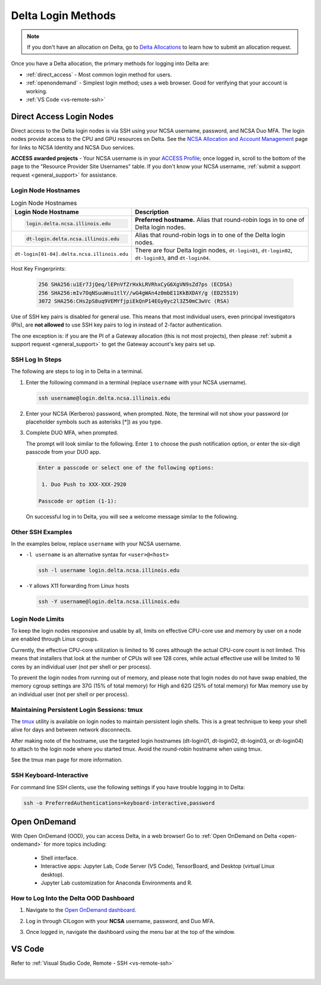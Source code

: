 .. _access:

Delta Login Methods
=========================

.. note::
   If you don't have an allocation on Delta, go to `Delta Allocations <https://delta.ncsa.illinois.edu/delta-allocations/>`_ to learn how to submit an allocation request.

Once you have a Delta allocation, the primary methods for logging into Delta are:

- :ref:`direct_access` - Most common login method for users.
- :ref:`openondemand` - Simplest login method; uses a web browser. Good for verifying that your account is working.
- :ref:`VS Code <vs-remote-ssh>`

.. _direct_access:

Direct Access Login Nodes
-----------------------------

Direct access to the Delta login nodes is via SSH using your NCSA username, password, and NCSA Duo MFA. The login nodes provide access to the CPU and GPU resources on Delta. See the `NCSA Allocation and Account Management <https://wiki.ncsa.illinois.edu/display/USSPPRT/NCSA+Allocation+and+Account+Management>`_ page for links to NCSA Identity and NCSA Duo services. 

**ACCESS awarded projects** - Your NCSA username is in your `ACCESS Profile <https://allocations.access-ci.org/profile>`_; once logged in, scroll to the bottom of the page to the "Resource Provider Site Usernames" table. If you don't know your NCSA username, :ref:`submit a support request <general_support>` for assistance.

Login Node Hostnames
~~~~~~~~~~~~~~~~~~~~~~~

.. table:: Login Node Hostnames
   :widths: 40 60 

   +--------------------------------------------+----------------------------------------------------+
   | Login Node Hostname                        | Description                                        |
   +============================================+====================================================+
   | .. code-block::                            | **Preferred hostname.** Alias that round-robin     |
   |                                            | logs in to one of Delta login nodes.               |
   |    login.delta.ncsa.illinois.edu           |                                                    |
   +--------------------------------------------+----------------------------------------------------+
   | .. code-block::                            | Alias that round-robin logs in to one of the       |
   |                                            | Delta login nodes.                                 |
   |    dt-login.delta.ncsa.illinois.edu        |                                                    |
   +--------------------------------------------+----------------------------------------------------+
   | ``dt-login[01-04].delta.ncsa.illinois.edu``| There are four Delta login nodes, ``dt-login01``,  |
   |                                            | ``dt-login02``, ``dt-login03``, and ``dt-login04``.|
   +--------------------------------------------+----------------------------------------------------+

Host Key Fingerprints:

   .. code-block::

      256 SHA256:u1Er7JjQeq/lEPnVfZrHxkLRVRhxCyG6XgVN9sZd7ps (ECDSA)
      256 SHA256:mIv7OqNSuuWnu1tlY//wG4gWAn4z0mbE11KkBXDAY/g (ED25519)
      3072 SHA256:CHs2pS8uq9VEMYfjpiEkQnP14EGy0yc2l3Z50mC3wVc (RSA)

Use of SSH key pairs is disabled for general use.  This means that most individual users, even principal investigators (PIs), are **not allowed** to use SSH key pairs to log in instead of 2-factor authentication.  

The one exception is: if you are the PI of a Gateway allocation (this is not most projects), then please :ref:`submit a support request <general_support>` to get the Gateway account's key pairs set up.  

SSH Log In Steps
~~~~~~~~~~~~~~~~~~

The following are steps to log in to Delta in a terminal.

#. Enter the following command in a terminal (replace ``username`` with your NCSA username).

   .. code-block:: terminal

      ssh username@login.delta.ncsa.illinois.edu

#. Enter your NCSA (Kerberos) password, when prompted. Note, the terminal will not show your password (or placeholder symbols such as asterisks [*]) as you type.

#. Complete DUO MFA, when prompted.

   The prompt will look similar to the following. Enter ``1`` to choose the push notification option, or enter the six-digit passcode from your DUO app.

   .. code-block:: terminal

      Enter a passcode or select one of the following options:

       1. Duo Push to XXX-XXX-2920

      Passcode or option (1-1): 

   On successful log in to Delta, you will see a welcome message similar to the following.

   .. image:: images/login/delta-login-screen.png
      :alt: Terminal window showing Delta welcome message after log in.

Other SSH Examples
~~~~~~~~~~~~~~~~~~~~

In the examples below, replace ``username`` with your NCSA username.

- ``-l username`` is an alternative syntax for ``<user>@<host>``

  .. code-block:: terminal

     ssh -l username login.delta.ncsa.illinois.edu

- ``-Y`` allows X11 forwarding from Linux hosts

  .. code-block:: terminal

     ssh -Y username@login.delta.ncsa.illinois.edu

Login Node Limits
~~~~~~~~~~~~~~~~~~

To keep the login nodes responsive and usable by all, limits on effective CPU-core use and memory by user on a node are enabled through Linux cgroups.

Currently, the effective CPU-core utilization is limited to 16 cores although the actual CPU-core count is not limited. This means that installers that look at the number of CPUs will see 128 cores, while actual effective use will be limited to 16 cores by an individual user (not per shell or per process).

To prevent the login nodes from running out of memory, and please note that login nodes do not have swap enabled, the memory cgroup settings are 37G (15% of total memory) for High and 62G (25% of total memory) for Max memory use by an individual user (not per shell or per process).

Maintaining Persistent Login Sessions: tmux
~~~~~~~~~~~~~~~~~~~~~~~~~~~~~~~~~~~~~~~~~~~~~

The `tmux <https://github.com/tmux/tmux/wiki>`_ utility is available on login nodes to maintain persistent login shells.  This is a great technique to keep your shell alive for days and between network disconnects.  
 
After making note of the hostname, use the targeted login hostnames (dt-login01, dt-login02, dt-login03, or dt-login04) to attach to the login node where you started tmux. 
Avoid the round-robin hostname when using tmux.

See the tmux man page for more information.

SSH Keyboard-Interactive
~~~~~~~~~~~~~~~~~~~~~~~~~

For command line SSH clients, use the following settings if you have trouble logging in to Delta:

.. code-block::
   
   ssh -o PreferredAuthentications=keyboard-interactive,password

.. _openondemand:

Open OnDemand
---------------

With Open OnDemand (OOD), you can access Delta, in a web browser! Go to :ref:`Open OnDemand on Delta <open-ondemand>` for more topics including:

  - Shell interface.
  - Interactive apps: Jupyter Lab, Code Server (VS Code), TensorBoard, and Desktop (virtual Linux desktop).
  - Jupyter Lab customization for Anaconda Environments and R.

How to Log Into the Delta OOD Dashboard
~~~~~~~~~~~~~~~~~~~~~~~~~~~~~~~~~~~~~~~~~~~

#. Navigate to the `Open OnDemand dashboard <https://openondemand.delta.ncsa.illinois.edu/>`_.
#. Log in through CILogon with your **NCSA** username, password, and Duo MFA.
#. Once logged in, navigate the dashboard using the menu bar at the top of the window.

   .. figure:: images/accessing/open-ondemand-homescreen.png
      :alt: Open OnDemand home screen showing the "files", "jobs", "clusters", "interactive apps", and "my interactive sessions" options in the menu bar at the top of the window.

.. _vs_code:

VS Code
-------
Refer to :ref:`Visual Studio Code, Remote - SSH <vs-remote-ssh>`

|

